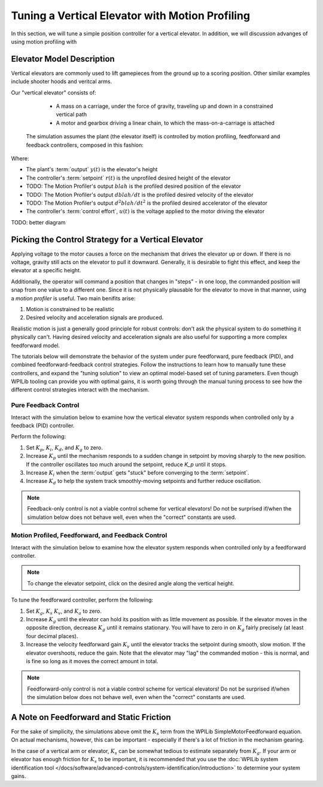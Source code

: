 Tuning a Vertical Elevator with Motion Profiling
================================================

In this section, we will tune a simple position controller for a vertical elevator.  In addition, we will discussion advanges of using motion profiling with 

Elevator Model Description
--------------------------

Vertical elevators are commonly used to lift gamepieces from the ground up to a scoring position. Other similar examples include shooter hoods and veritcal arms.

Our "vertical elevator" consists of:

  * A mass on a carriage, under the force of gravity, traveling up and down in a constrained vertical path
  * A motor and gearbox driving a linear chain, to which the mass-on-a-carriage is attached

 The simulation assumes the plant (the elevator itself) is controlled by motion profiling, feedforward and feedback controllers, composed in this fashion:

.. image:: images/control-system-basics-ctrl-plus-plant.png
   :alt: Tuning Exercise Block Diagrams showing feedforward and feedback blocks, controlling a plant.

Where:

* The plant's :term:`output` :math:`y(t)` is the elevator's height
* The controller's :term:`setpoint` :math:`r(t)` is the unprofiled desired height of the elevator
* TODO: The Motion Profiler's output :math:`blah` is the profiled desired position of the elevator
* TODO: The Motion Profiler's output :math:`dblah/dt` is the profiled desired velocity of the elevator
* TODO: The Motion Profiler's output :math:`d^2blah/dt^2` is the profiled desired accelerator of the elevator
* The controller's :term:`control effort`, :math:`u(t)` is the voltage applied to the motor driving the elevator

TODO: better diagram

Picking the Control Strategy for a Vertical Elevator
----------------------------------------------------

Applying voltage to the motor causes a force on the mechanism that drives the elevator up or down. If there is no voltage, gravity still acts on the elevator to pull it downward.  Generally, it is desirable to fight this effect, and keep the elevator at a specific height.

Additionally, the operator will command a position that changes in "steps" - in one loop, the commanded position will snap from one value to a different one. Since it is not physically plausable for the elevator to move in that manner, using a *motion profiler* is useful. Two main benifits arise:

1. Motion is constrained to be realistic
2. Desired velocity and acceleration signals are produced.

Realistic motion is just a generally good principle for robust controls: don't ask the physical system to do something it physically can't. Having desired velocity and acceleration signals are also useful for supporting a more complex feedforward model.

The tutorials below will demonstrate the behavior of the system under pure feedforward, pure feedback (PID), and combined feedforward-feedback control strategies.  Follow the instructions to learn how to manually tune these controllers, and expand the "tuning solution" to view an optimal model-based set of tuning parameters.  Even though WPILib tooling can provide you with optimal gains, it is worth going through the manual tuning process to see how the different control strategies interact with the mechanism.

Pure Feedback Control
~~~~~~~~~~~~~~~~~~~~~

Interact with the simulation below to examine how the vertical elevator system responds when controlled only by a feedback (PID) controller.

.. raw:: html

   <h1> TODO </h1>
    <!-- <div class="viz-div" id="arm_feedforward_container">
      <div >
         <div class="col" id="arm_feedforward_plotVals"></div>
         <div class="col" id="arm_feedforward_plotVolts"></div>
      </div>
      <div class="flex-grid">
         <div class="col" id="arm_feedforward_viz"></div>
         <div id="arm_feedforward_ctrls"></div>
      </div>
      <script>
         arm_pidf = new VerticalArmPIDF("arm_feedforward", "feedforward");
      </script>
    </div>

Perform the following:

1. Set :math:`K_p`, :math:`K_i`, :math:`K_d`, and :math:`K_g` to zero.
2. Increase :math:`K_p` until the mechanism responds to a sudden change in setpoint by moving sharply to the new position.  If the controller oscillates too much around the setpoint, reduce `K_p` until it stops.
3. Increase :math:`K_i` when the :term:`output` gets "stuck" before converging to the :term:`setpoint`.
4. Increase :math:`K_d` to help the system track smoothly-moving setpoints and further reduce oscillation.

.. note:: Feedback-only control is not a viable control scheme for vertical elevators!  Do not be surprised if/when the simulation below does not behave well, even when the "correct" constants are used.

.. collapse:: Tuning solution

   There is no good tuning solution for this control strategy.  Values of :math:`K_p = ??` and :math:`K_d = ??` yield a possible solution, but with a lot of oscillation and large settling times.


Motion Profiled, Feedforward, and Feedback Control
~~~~~~~~~~~~~~~~~~~~~~~~~~~~~~~~~~~~~~~~~~~~~~~~~~

Interact with the simulation below to examine how the elevator system responds when controlled only by a feedforward controller.

.. note:: To change the elevator setpoint, click on the desired angle along the vertical height. 

.. raw:: html

   <h1> TODO </h1>
    <!-- <div class="viz-div" id="arm_feedforward_container">
      <div >
         <div class="col" id="arm_feedforward_plotVals"></div>
         <div class="col" id="arm_feedforward_plotVolts"></div>
      </div>
      <div class="flex-grid">
         <div class="col" id="arm_feedforward_viz"></div>
         <div id="arm_feedforward_ctrls"></div>
      </div>
      <script>
         arm_pidf = new VerticalArmPIDF("arm_feedforward", "feedforward");
      </script>
    </div>


To tune the feedforward controller, perform the following:

1. Set :math:`K_g`, :math:`K_s` :math:`K_v`, and :math:`K_a` to zero.
2. Increase :math:`K_g` until the elevator can hold its position with as little movement as possible. If the elevator moves in the opposite direction, decrease :math:`K_g` until it remains stationary.  You will have to zero in on :math:`K_g` fairly precisely (at least four decimal places).
3. Increase the velocity feedforward gain :math:`K_v` until the elevator tracks the setpoint during smooth, slow motion.  If the elevator overshoots, reduce the gain.  Note that the elevator may "lag" the commanded motion - this is normal, and is fine so long as it moves the correct amount in total.

.. note:: Feedforward-only control is not a viable control scheme for vertical elevators!  Do not be surprised if/when the simulation below does not behave well, even when the "correct" constants are used.

.. collapse:: Tuning solution

   The exact gains used by the simulation are :math:`K_g = 1.75` and :math:`K_v = 1.95`.



A Note on Feedforward and Static Friction
-----------------------------------------

For the sake of simplicity, the simulations above omit the :math:`K_s` term from the WPILib SimpleMotorFeedforward equation.  On actual mechanisms, however, this can be important - especially if there's a lot of friction in the mechanism gearing.

In the case of a vertical arm or elevator, :math:`K_s` can be somewhat tedious to estimate separately from :math:`K_g`.  If your arm or elevator has enough friction for :math:`K_s` to be important, it is recommended that you use the :doc:`WPILib system identification tool </docs/software/advanced-controls/system-identification/introduction>` to determine your system gains.
